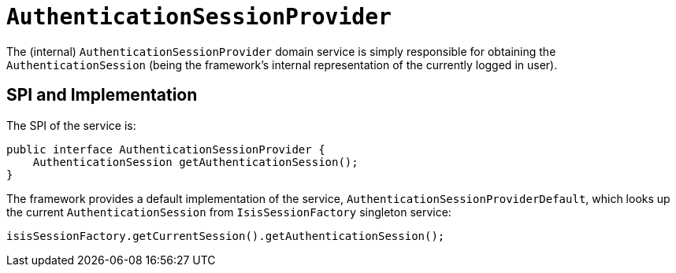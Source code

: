 [[_rgfis_spi_AuthenticationSessionProvider]]
= `AuthenticationSessionProvider`
:Notice: Licensed to the Apache Software Foundation (ASF) under one or more contributor license agreements. See the NOTICE file distributed with this work for additional information regarding copyright ownership. The ASF licenses this file to you under the Apache License, Version 2.0 (the "License"); you may not use this file except in compliance with the License. You may obtain a copy of the License at. http://www.apache.org/licenses/LICENSE-2.0 . Unless required by applicable law or agreed to in writing, software distributed under the License is distributed on an "AS IS" BASIS, WITHOUT WARRANTIES OR  CONDITIONS OF ANY KIND, either express or implied. See the License for the specific language governing permissions and limitations under the License.
:_basedir: ../
:_imagesdir: images/


The (internal) `AuthenticationSessionProvider` domain service is simply responsible for obtaining the `AuthenticationSession` (being the framework's internal representation of the currently logged in user).




== SPI and Implementation

The SPI of the service is:

[source,java]
----
public interface AuthenticationSessionProvider {
    AuthenticationSession getAuthenticationSession();
}
----


The framework provides a default implementation of the service, `AuthenticationSessionProviderDefault`, which looks up
the current `AuthenticationSession` from `IsisSessionFactory` singleton service:

[source,java]
----
isisSessionFactory.getCurrentSession().getAuthenticationSession();
----

